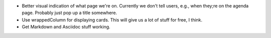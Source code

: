 * Better visual indication of what page we're on. Currently we don't tell users,
  e.g., when they;re on the agenda page. Probably just pop up a title somewhere.

* Use wrappedColumn for displaying cards. This will give us a lot of stuff for
  free, I think.

* Get Markdown and Asciidoc stuff working.
